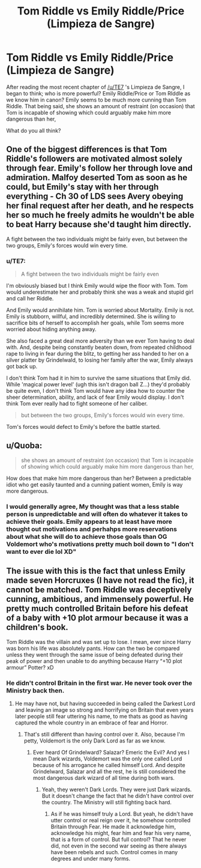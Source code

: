 #+TITLE: Tom Riddle vs Emily Riddle/Price (Limpieza de Sangre)

* Tom Riddle vs Emily Riddle/Price (Limpieza de Sangre)
:PROPERTIES:
:Author: gr8ful_bread
:Score: 0
:DateUnix: 1521518460.0
:DateShort: 2018-Mar-20
:END:
After reading the most recent chapter of [[/u/TE7]] 's Limpieza de Sangre, I began to think; who is more powerful? Emily Riddle/Price or Tom RIddle as we know him in canon? Emily seems to be much more cunning than Tom Riddle. That being said, she shows an amount of restraint (on occasion) that Tom is incapable of showing which could arguably make him more dangerous than her,

What do you all think?


** One of the biggest differences is that Tom Riddle's followers are motivated almost solely through fear. Emily's follow her through love and admiration. Malfoy deserted Tom as soon as he could, but Emily's stay with her through everything - Ch 30 of LDS sees Avery obeying her final request after her death, and he respects her so much he freely admits he wouldn't be able to beat Harry because she'd taught him directly.

A fight between the two individuals might be fairly even, but between the two groups, Emily's forces would win every time.
:PROPERTIES:
:Author: rpeh
:Score: 8
:DateUnix: 1521543084.0
:DateShort: 2018-Mar-20
:END:

*** u/TE7:
#+begin_quote
  A fight between the two individuals might be fairly even
#+end_quote

I'm obviously biased but I think Emily would wipe the floor with Tom. Tom would underestimate her and probably think she was a weak and stupid girl and call her Riddle.

And Emily would annihilate him. Tom is worried about Mortality. Emily is not. Emily is stubborn, willful, and incredibly determined. She is willing to sacrifice bits of herself to accomplish her goals, while Tom seems more worried about hiding anything away.

She also faced a great deal more adversity than we ever Tom having to deal with. And, despite being constantly beaten down, from repeated childhood rape to living in fear during the blitz, to getting her ass handed to her on a silver platter by Grindelwald, to losing her family after the war, Emily always got back up.

I don't think Tom had it in him to survive the same situations that Emily did. While 'magical power level' (ugh this isn't dragon ball Z...) they'd probably be quite even, I don't think Tom would have any idea how to counter the sheer determination, ability, and lack of fear Emily would display. I don't think Tom ever really had to fight someone of her caliber.

#+begin_quote
  but between the two groups, Emily's forces would win every time.
#+end_quote

Tom's forces would defect to Emily's before the battle started.
:PROPERTIES:
:Author: TE7
:Score: 7
:DateUnix: 1521580825.0
:DateShort: 2018-Mar-21
:END:


** u/Quoba:
#+begin_quote
  she shows an amount of restraint (on occasion) that Tom is incapable of showing which could arguably make him more dangerous than her,
#+end_quote

How does that make him more dangerous than her? Between a predictable idiot who get easily taunted and a cunning patient women, Emily is way more dangerous.
:PROPERTIES:
:Author: Quoba
:Score: 3
:DateUnix: 1521541934.0
:DateShort: 2018-Mar-20
:END:

*** I would generally agree, My thought was that a less stable person is unpredictable and will often do whatever it takes to achieve their goals. Emily appears to at least have more thought out motivations and perhahps more reservations about what she will do to achieve those goals than OG Voldemort who's motivations pretty much boil down to "I don't want to ever die lol XD"
:PROPERTIES:
:Author: gr8ful_bread
:Score: 3
:DateUnix: 1521546803.0
:DateShort: 2018-Mar-20
:END:


** The issue with this is the fact that unless Emily made seven Horcruxes (I have not read the fic), it cannot be matched. Tom Riddle was deceptively cunning, ambitious, and immensely powerful. He pretty much controlled Britain before his defeat of a baby with +10 plot armour because it was a children's book.

Tom Riddle was the villain and was set up to lose. I mean, ever since Harry was born his life was absolutely pants. How can the two be compared unless they went through the same issue of being defeated during their peak of power and then unable to do anything because Harry “+10 plot armour” Potter? xD
:PROPERTIES:
:Author: ModernDayWeeaboo
:Score: 3
:DateUnix: 1521545773.0
:DateShort: 2018-Mar-20
:END:

*** He didn't control Britain in the first war. He never took over the Ministry back then.
:PROPERTIES:
:Author: AutumnSouls
:Score: 6
:DateUnix: 1521549465.0
:DateShort: 2018-Mar-20
:END:

**** He may have not, but having succeeded in being called the Darkest Lord and leaving an image so strong and horrifying on Britain that even years later people still fear uttering his name, to me thats as good as having captured the whole country in an embrace of fear and Horror.
:PROPERTIES:
:Author: DarkJutten
:Score: 2
:DateUnix: 1521551725.0
:DateShort: 2018-Mar-20
:END:

***** That's still different than having control over it. Also, because I'm petty, Voldemort is the only Dark Lord as far as we know.
:PROPERTIES:
:Author: AutumnSouls
:Score: 2
:DateUnix: 1521552181.0
:DateShort: 2018-Mar-20
:END:

****** Ever heard Of Grindelward? Salazar? Emeric the Evil? And yes I mean Dark wizards, Voldemort was the only one called Lord because of his arrogance he called himself Lord. And despite Grindelward, Salazar and all the rest, he is still considered the most dangerous dark wizard of all time during both wars.
:PROPERTIES:
:Author: DarkJutten
:Score: 1
:DateUnix: 1521552626.0
:DateShort: 2018-Mar-20
:END:

******* Yeah, they weren't Dark Lords. They were just Dark wizards. But it doesn't change the fact that he didn't have control over the country. The Ministry will still fighting back hard.
:PROPERTIES:
:Author: AutumnSouls
:Score: 4
:DateUnix: 1521552760.0
:DateShort: 2018-Mar-20
:END:

******** As if he was himself truly a Lord. But yeah, he didn't have utter control or real reign over it, he somehow controlled Britain through Fear. He made it acknowledge him, acknowledge his might, fear him and fear his very name, that is a form of control. But full control? That he never did, not even in the second war seeing as there always have been rebels and such. Control comes in many degrees and under many forms.
:PROPERTIES:
:Author: DarkJutten
:Score: 1
:DateUnix: 1521552877.0
:DateShort: 2018-Mar-20
:END:

